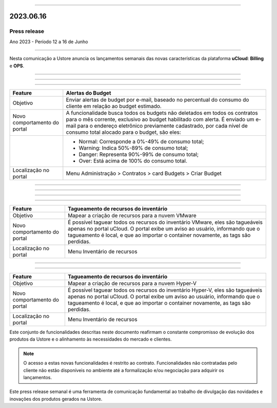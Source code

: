 .. figure:: /figuras/_ustore.png
   :alt: Logo uStore
   :scale: 50 %
   :align: center

----

2023.06.16
==========

Press release
-------------
Ano 2023 - Período 12 a 16 de Junho

====

Nesta comunicação a Ustore anuncia os lançamentos semanais das novas características da plataforma **uCloud**: **Billing** e **OPS**. 

====

====

.. centered:: uCloud Billing
           
====

+----------------------------+-------------------------------------------------------------------------------------------------------------------------------------------+
|Feature                     |Alertas do Budget                                                                                                                          |
+============================+===========================================================================================================================================+
|Objetivo                    |Enviar alertas de budget por e-mail, baseado no percentual do consumo do cliente em relação ao budget estimado.                            |
+----------------------------+-------------------------------------------------------------------------------------------------------------------------------------------+
|Novo comportamento do portal|A funcionalidade busca todos os budgets não deletados em todos os contratos para o mês corrente, exclusivo ao budget habilitado com alerta.|
|                            |É enviado um e-mail para o endereço eletrônico previamente cadastrado, por cada nível de consumo total alocado para o budget, são eles:    |
+----------------------------+-------------------------------------------------------------------------------------------------------------------------------------------+
|                            |* Normal: Corresponde a 0%-49% de consumo total;                                                                                           |
|                            |* Warning: Indica 50%-89% de consumo total;                                                                                                |
|                            |* Danger: Representa 90%-99% de consumo total;                                                                                             |
|                            |* Over: Está acima de 100% do consumo total.                                                                                               |
+----------------------------+-------------------------------------------------------------------------------------------------------------------------------------------+
|Localização no portal       |Menu Administração > Contratos > card Budgets > Criar Budget                                                                               |
+----------------------------+-------------------------------------------------------------------------------------------------------------------------------------------+


====

.. centered:: uCloud OPS

====

====

.. centered:: **Nuvem VMware**

====


+----------------------------+------------------------------------------------------------------------------------------------------------------------------------------+
|Feature                     |Tagueamento de recursos do inventário                                                                                                     |
+============================+==========================================================================================================================================+
|Objetivo                    |Mapear a criação de recursos para a nuvem VMware                                                                                          |
+----------------------------+------------------------------------------------------------------------------------------------------------------------------------------+
|Novo comportamento do portal|É possível taguear todos os recursos do inventário VMware, eles são tagueáveis apenas no portal uCloud.                                   |
|                            |O portal exibe um aviso ao usuário, informando que o tagueamento é local, e que ao importar o container novamente, as tags são perdidas.  |
+----------------------------+------------------------------------------------------------------------------------------------------------------------------------------+
|Localização no portal       |Menu Inventário de recursos                                                                                                               |
+----------------------------+------------------------------------------------------------------------------------------------------------------------------------------+

====

.. centered:: **Nuvem Hyper-V**

====


+----------------------------+------------------------------------------------------------------------------------------------------------------------------------------+
|Feature                     |Tagueamento de recursos do inventário                                                                                                     |
+============================+==========================================================================================================================================+
|Objetivo                    |Mapear a criação de recursos para a nuvem Hyper-V                                                                                         |
+----------------------------+------------------------------------------------------------------------------------------------------------------------------------------+
|Novo comportamento do portal|É possível taguear todos os recursos do inventário Hyper-V, eles são tagueáveis apenas no portal uCloud.                                  |
|                            |O portal exibe um aviso ao usuário, informando que o tagueamento é local, e que ao importar o container novamente, as tags são perdidas.  |
+----------------------------+------------------------------------------------------------------------------------------------------------------------------------------+
|Localização no portal       |Menu Inventário de recursos                                                                                                               |
+----------------------------+------------------------------------------------------------------------------------------------------------------------------------------+


Este conjunto de funcionalidades descritas neste documento reafirmam o constante compromisso de evolução dos produtos da Ustore e o alinhamento às necessidades do mercado e clientes.


.. note:: O acesso a estas novas funcionalidades é restrito ao contrato. Funcionalidades não contratadas pelo cliente não estão disponíveis no ambiente até a formalização e/ou negociação para adquirir os lançamentos.


Este press release semanal é uma ferramenta de comunicação fundamental ao trabalho de divulgação das novidades e inovações dos produtos gerados na Ustore.